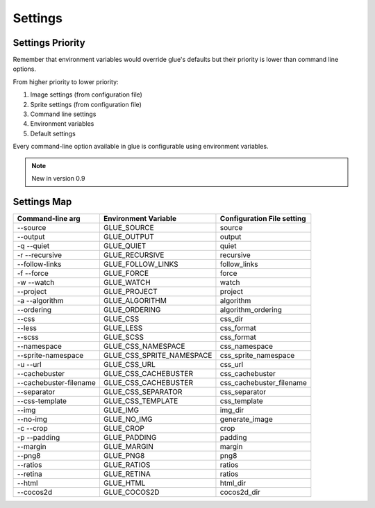 Settings
========

Settings Priority
------------------

Remember that environment variables would override glue's defaults but their priority is lower than
command line options.

From higher priority to lower priority:

1. Image settings (from configuration file)
2. Sprite settings (from configuration file)
3. Command line settings
4. Environment variables
5. Default settings

Every command-line option available in glue is configurable using environment variables.

.. note::
    New in version 0.9

Settings Map
------------

============================ ========================== ============================
Command-line arg             Environment Variable       Configuration File setting
============================ ========================== ============================
--source                     GLUE_SOURCE                source
--output                     GLUE_OUTPUT                output
-q --quiet                   GLUE_QUIET                 quiet
-r --recursive               GLUE_RECURSIVE             recursive
--follow-links               GLUE_FOLLOW_LINKS          follow_links
-f --force                   GLUE_FORCE                 force
-w --watch                   GLUE_WATCH                 watch
--project                    GLUE_PROJECT               project
-a --algorithm               GLUE_ALGORITHM             algorithm
--ordering                   GLUE_ORDERING              algorithm_ordering
--css                        GLUE_CSS                   css_dir
--less                       GLUE_LESS                  css_format
--scss                       GLUE_SCSS                  css_format
--namespace                  GLUE_CSS_NAMESPACE         css_namespace
--sprite-namespace           GLUE_CSS_SPRITE_NAMESPACE  css_sprite_namespace
-u --url                     GLUE_CSS_URL               css_url
--cachebuster                GLUE_CSS_CACHEBUSTER       css_cachebuster
--cachebuster-filename       GLUE_CSS_CACHEBUSTER       css_cachebuster_filename
--separator                  GLUE_CSS_SEPARATOR         css_separator
--css-template               GLUE_CSS_TEMPLATE          css_template
--img                        GLUE_IMG                   img_dir
--no-img                     GLUE_NO_IMG                generate_image
-c --crop                    GLUE_CROP                  crop
-p --padding                 GLUE_PADDING               padding
--margin                     GLUE_MARGIN                margin
--png8                       GLUE_PNG8                  png8
--ratios                     GLUE_RATIOS                ratios
--retina                     GLUE_RETINA                ratios
--html                       GLUE_HTML                  html_dir
--cocos2d                    GLUE_COCOS2D               cocos2d_dir
============================ ========================== ============================

